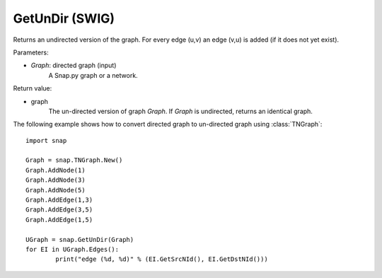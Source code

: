 GetUnDir (SWIG)
'''''''''''''''

.. function:: GetUnDir(Graph)

Returns an undirected version of the graph. For every edge (u,v) an edge (v,u) is added (if it does not yet exist).

Parameters:

- *Graph*: directed graph (input)
    A Snap.py graph or a network.

Return value:

- graph
    The un-directed version of graph *Graph*. If *Graph* is undirected, returns an identical graph.  

The following example shows how to convert directed graph to un-directed graph using
:class:`TNGraph`::

	import snap

	Graph = snap.TNGraph.New()
	Graph.AddNode(1)
	Graph.AddNode(3)
	Graph.AddNode(5)
	Graph.AddEdge(1,3)
	Graph.AddEdge(3,5)
	Graph.AddEdge(1,5)

	UGraph = snap.GetUnDir(Graph)
	for EI in UGraph.Edges():
		print("edge (%d, %d)" % (EI.GetSrcNId(), EI.GetDstNId()))
